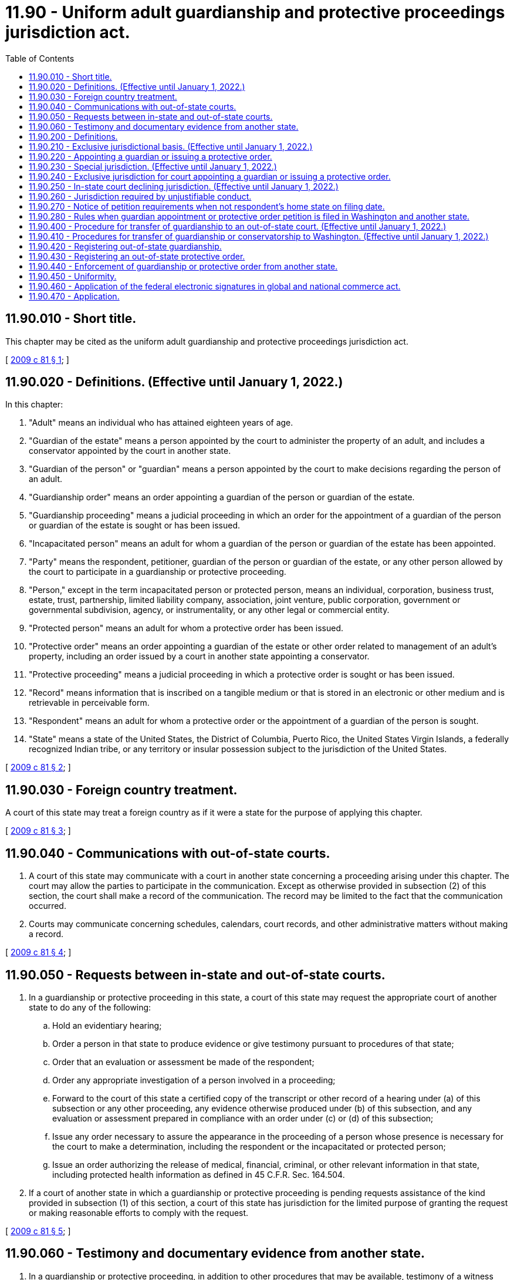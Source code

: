 = 11.90 - Uniform adult guardianship and protective proceedings jurisdiction act.
:toc:

== 11.90.010 - Short title.
This chapter may be cited as the uniform adult guardianship and protective proceedings jurisdiction act.

[ http://lawfilesext.leg.wa.gov/biennium/2009-10/Pdf/Bills/Session%20Laws/House/1261-S.SL.pdf?cite=2009%20c%2081%20§%201[2009 c 81 § 1]; ]

== 11.90.020 - Definitions. (Effective until January 1, 2022.)
In this chapter:

. "Adult" means an individual who has attained eighteen years of age.

. "Guardian of the estate" means a person appointed by the court to administer the property of an adult, and includes a conservator appointed by the court in another state.

. "Guardian of the person" or "guardian" means a person appointed by the court to make decisions regarding the person of an adult.

. "Guardianship order" means an order appointing a guardian of the person or guardian of the estate.

. "Guardianship proceeding" means a judicial proceeding in which an order for the appointment of a guardian of the person or guardian of the estate is sought or has been issued.

. "Incapacitated person" means an adult for whom a guardian of the person or guardian of the estate has been appointed.

. "Party" means the respondent, petitioner, guardian of the person or guardian of the estate, or any other person allowed by the court to participate in a guardianship or protective proceeding.

. "Person," except in the term incapacitated person or protected person, means an individual, corporation, business trust, estate, trust, partnership, limited liability company, association, joint venture, public corporation, government or governmental subdivision, agency, or instrumentality, or any other legal or commercial entity.

. "Protected person" means an adult for whom a protective order has been issued.

. "Protective order" means an order appointing a guardian of the estate or other order related to management of an adult's property, including an order issued by a court in another state appointing a conservator.

. "Protective proceeding" means a judicial proceeding in which a protective order is sought or has been issued.

. "Record" means information that is inscribed on a tangible medium or that is stored in an electronic or other medium and is retrievable in perceivable form.

. "Respondent" means an adult for whom a protective order or the appointment of a guardian of the person is sought.

. "State" means a state of the United States, the District of Columbia, Puerto Rico, the United States Virgin Islands, a federally recognized Indian tribe, or any territory or insular possession subject to the jurisdiction of the United States.

[ http://lawfilesext.leg.wa.gov/biennium/2009-10/Pdf/Bills/Session%20Laws/House/1261-S.SL.pdf?cite=2009%20c%2081%20§%202[2009 c 81 § 2]; ]

== 11.90.030 - Foreign country treatment.
A court of this state may treat a foreign country as if it were a state for the purpose of applying this chapter.

[ http://lawfilesext.leg.wa.gov/biennium/2009-10/Pdf/Bills/Session%20Laws/House/1261-S.SL.pdf?cite=2009%20c%2081%20§%203[2009 c 81 § 3]; ]

== 11.90.040 - Communications with out-of-state courts.
. A court of this state may communicate with a court in another state concerning a proceeding arising under this chapter. The court may allow the parties to participate in the communication. Except as otherwise provided in subsection (2) of this section, the court shall make a record of the communication. The record may be limited to the fact that the communication occurred.

. Courts may communicate concerning schedules, calendars, court records, and other administrative matters without making a record.

[ http://lawfilesext.leg.wa.gov/biennium/2009-10/Pdf/Bills/Session%20Laws/House/1261-S.SL.pdf?cite=2009%20c%2081%20§%204[2009 c 81 § 4]; ]

== 11.90.050 - Requests between in-state and out-of-state courts.
. In a guardianship or protective proceeding in this state, a court of this state may request the appropriate court of another state to do any of the following:

.. Hold an evidentiary hearing;

.. Order a person in that state to produce evidence or give testimony pursuant to procedures of that state;

.. Order that an evaluation or assessment be made of the respondent;

.. Order any appropriate investigation of a person involved in a proceeding;

.. Forward to the court of this state a certified copy of the transcript or other record of a hearing under (a) of this subsection or any other proceeding, any evidence otherwise produced under (b) of this subsection, and any evaluation or assessment prepared in compliance with an order under (c) or (d) of this subsection;

.. Issue any order necessary to assure the appearance in the proceeding of a person whose presence is necessary for the court to make a determination, including the respondent or the incapacitated or protected person;

.. Issue an order authorizing the release of medical, financial, criminal, or other relevant information in that state, including protected health information as defined in 45 C.F.R. Sec. 164.504.

. If a court of another state in which a guardianship or protective proceeding is pending requests assistance of the kind provided in subsection (1) of this section, a court of this state has jurisdiction for the limited purpose of granting the request or making reasonable efforts to comply with the request.

[ http://lawfilesext.leg.wa.gov/biennium/2009-10/Pdf/Bills/Session%20Laws/House/1261-S.SL.pdf?cite=2009%20c%2081%20§%205[2009 c 81 § 5]; ]

== 11.90.060 - Testimony and documentary evidence from another state.
. In a guardianship or protective proceeding, in addition to other procedures that may be available, testimony of a witness who is located in another state may be offered by deposition or other means allowable in this state for testimony taken in another state. The court on its own motion may order that the testimony of a witness be taken in another state and may prescribe the manner in which and the terms upon which the testimony is to be taken.

. In a guardianship or protective proceeding, a court in this state may permit a witness located in another state to be deposed or to testify by telephone or audiovisual or other electronic means. A court of this state shall cooperate with the court of the other state in designating an appropriate location for the deposition or testimony.

. Documentary evidence transmitted from another state to a court of this state by technological means that do not produce an original writing may not be excluded from evidence on an objection based on the best evidence rule.

[ http://lawfilesext.leg.wa.gov/biennium/2009-10/Pdf/Bills/Session%20Laws/House/1261-S.SL.pdf?cite=2009%20c%2081%20§%206[2009 c 81 § 6]; ]

== 11.90.200 - Definitions.
. In this chapter:

.. "Emergency" means a circumstance that likely will result in substantial harm to a respondent's health, safety, or welfare, and for which the appointment of a guardian is necessary because no other person has authority and is willing to act on the respondent's behalf.

.. "Home state" means the state in which the respondent was physically present, including any period of temporary absence, for at least six consecutive months immediately before the filing of a petition for a protective order or the appointment of a guardian; or if none, the state in which the respondent was physically present, including any period of temporary absence, for at least six consecutive months ending within the six months prior to the filing of the petition.

.. "Significant-connection state" means a state, other than the home state, with which a respondent has a significant connection other than mere physical presence and in which substantial evidence concerning the respondent is available.

. In determining under RCW 11.90.220 and 11.90.400(5) whether a respondent has a significant connection with a particular state, the court shall consider:

.. The location of the respondent's family and other persons required to be notified of the guardianship or protective proceeding;

.. The length of time the respondent at any time was physically present in the state and the duration of any absence;

.. The location of the respondent's property; and

.. The extent to which the respondent has ties to the state such as voting registration, state or local tax return filing, vehicle registration, driver's license, social relationship, and receipt of services.

[ http://lawfilesext.leg.wa.gov/biennium/2009-10/Pdf/Bills/Session%20Laws/House/1261-S.SL.pdf?cite=2009%20c%2081%20§%207[2009 c 81 § 7]; ]

== 11.90.210 - Exclusive jurisdictional basis. (Effective until January 1, 2022.)
This chapter provides the exclusive jurisdictional basis for a court of this state to appoint a guardian or issue a protective order for an adult under *chapters 11.88 and 11.92 RCW.

[ http://lawfilesext.leg.wa.gov/biennium/2009-10/Pdf/Bills/Session%20Laws/House/1261-S.SL.pdf?cite=2009%20c%2081%20§%208[2009 c 81 § 8]; ]

== 11.90.220 - Appointing a guardian or issuing a protective order.
A court of this state has jurisdiction to appoint a guardian or issue a protective order for a respondent if:

. This state is the respondent's home state;

. On the date the petition is filed, this state is a significant-connection state and:

.. The respondent does not have a home state or a court of the respondent's home state has declined to exercise jurisdiction because this state is a more appropriate forum; or

.. The respondent has a home state, a petition for an appointment or order is not pending in a court of that state or another significant-connection state, and, before the court makes the appointment or issues the order:

... A petition for an appointment or order is not filed in the respondent's home state;

... An objection to the court's jurisdiction is not filed by a person required to be notified of the proceeding; and

... The court in this state concludes that it is an appropriate forum under the factors set forth in RCW 11.90.250;

. This state does not have jurisdiction under either subsection (1) or (2) of this section, the respondent's home state and all significant-connection states have declined to exercise jurisdiction because this state is the more appropriate forum, and jurisdiction in this state is consistent with the constitutions of this state and the United States; or

. The requirements for special jurisdiction under RCW 11.90.230 are met.

[ http://lawfilesext.leg.wa.gov/biennium/2009-10/Pdf/Bills/Session%20Laws/House/1261-S.SL.pdf?cite=2009%20c%2081%20§%209[2009 c 81 § 9]; ]

== 11.90.230 - Special jurisdiction. (Effective until January 1, 2022.)
. A court of this state lacking jurisdiction under RCW 11.90.220 has special jurisdiction to do any of the following:

.. In an emergency, process a petition under *RCW 11.88.090 for appointment of a guardian for a respondent who is physically present in this state, for a term not exceeding ninety days;

.. Issue a protective order with respect to a respondent's real or tangible personal property located in this state if a petition for appointment of a guardian or a conservator for the respondent is pending or has been approved in another state;

.. Appoint a guardian of the person or guardian of the estate for an incapacitated or protected person for whom a provisional order to transfer the proceeding from another state has been issued under procedures similar to RCW 11.90.400.

. If a petition for the appointment of a guardian in an emergency is brought in this state and this state was not the respondent's home state on the date the petition was filed, the court shall dismiss the proceeding at the request of the court of the home state, if any, whether dismissal is requested before or after the emergency appointment.

[ http://lawfilesext.leg.wa.gov/biennium/2009-10/Pdf/Bills/Session%20Laws/House/1261-S.SL.pdf?cite=2009%20c%2081%20§%2010[2009 c 81 § 10]; ]

== 11.90.240 - Exclusive jurisdiction for court appointing a guardian or issuing a protective order.
Except as otherwise provided in RCW 11.90.230, a court that has appointed a guardian or issued a protective order consistent with this chapter has exclusive and continuing jurisdiction over the proceeding until it is terminated by the court or the appointment or order expires by its own terms.

[ http://lawfilesext.leg.wa.gov/biennium/2009-10/Pdf/Bills/Session%20Laws/House/1261-S.SL.pdf?cite=2009%20c%2081%20§%2011[2009 c 81 § 11]; ]

== 11.90.250 - In-state court declining jurisdiction. (Effective until January 1, 2022.)
. A court of this state having jurisdiction under RCW 11.90.220 to appoint a guardian or issue a protective order may decline to exercise its jurisdiction if it determines at any time that a court of another state is a more appropriate forum.

. If a court of this state declines to exercise its jurisdiction under subsection (1) of this section, it shall either dismiss or stay the proceeding. The court may impose any condition the court considers just and proper, including the condition that a petition for the appointment of a guardian or issuance of a protective order be filed promptly in another state.

. In determining whether it is an appropriate forum, the court shall consider all relevant factors, including:

.. Any expressed preference of the respondent;

.. Whether abuse, neglect, or exploitation of the respondent has occurred or is likely to occur and which state could best protect the respondent from the abuse, neglect, or exploitation;

.. The length of time the respondent was physically present in or was a legal resident of this or another state;

.. The distance of the respondent from the court in each state;

.. The financial circumstances of the respondent's estate;

.. The nature and location of the evidence;

.. The ability of the court in each state to decide the issue expeditiously and the procedures necessary to present evidence;

.. The familiarity of the court of each state with the facts and issues in the proceeding; and

.. If an appointment were made, the court's ability to monitor the conduct of the guardian of the person or guardian of the estate.

[ http://lawfilesext.leg.wa.gov/biennium/2009-10/Pdf/Bills/Session%20Laws/House/1261-S.SL.pdf?cite=2009%20c%2081%20§%2012[2009 c 81 § 12]; ]

== 11.90.260 - Jurisdiction required by unjustifiable conduct.
. If at any time a court of this state determines that it acquired jurisdiction to appoint a guardian or issue a protective order because of unjustifiable conduct, the court may:

.. Decline to exercise jurisdiction;

.. Exercise jurisdiction for the limited purpose of fashioning an appropriate remedy to ensure the health, safety, and welfare of the respondent or the protection of the respondent's property or prevent a repetition of the unjustifiable conduct, including staying the proceeding until a petition for the appointment of a guardian or issuance of a protective order is filed in a court of another state having jurisdiction; or

.. Continue to exercise jurisdiction after considering:

... The extent to which the respondent and all persons required to be notified of the proceedings have acquiesced in the exercise of the court's jurisdiction;

... Whether it is a more appropriate forum than the court of any other state under the factors set forth in RCW 11.90.250(3); and

... Whether the court of any other state would have jurisdiction under factual circumstances in substantial conformity with the jurisdictional standards of RCW 11.90.220.

. If a court of this state determines that it acquired jurisdiction to appoint a guardian or issue a protective order because a party seeking to invoke its jurisdiction engaged in unjustifiable conduct, it may assess against that party necessary and reasonable expenses, including attorneys' fees, investigative fees, court costs, communication expenses, witness fees and expenses, and travel expenses. The court may not assess fees, costs, or expenses of any kind against this state or a governmental subdivision, agency, or instrumentality of this state unless authorized by law other than this chapter.

[ http://lawfilesext.leg.wa.gov/biennium/2009-10/Pdf/Bills/Session%20Laws/House/1261-S.SL.pdf?cite=2009%20c%2081%20§%2013[2009 c 81 § 13]; ]

== 11.90.270 - Notice of petition requirements when not respondent's home state on filing date.
If a petition for the appointment of a guardian or issuance of a protective order is brought in this state and this state was not the respondent's home state on the date the petition was filed, in addition to complying with the notice requirements of this state, notice of the petition must be given to those persons who would be entitled to notice of the petition if a proceeding were brought in the respondent's home state. The notice must be given in the same manner as notice is required to be given in this state.

[ http://lawfilesext.leg.wa.gov/biennium/2009-10/Pdf/Bills/Session%20Laws/House/1261-S.SL.pdf?cite=2009%20c%2081%20§%2014[2009 c 81 § 14]; ]

== 11.90.280 - Rules when guardian appointment or protective order petition is filed in Washington and another state.
Except for a petition for the appointment of a guardian in an emergency or issuance of a protective order limited to property located in this state under RCW 11.90.230(1) (a) or (b), if a petition for the appointment of a guardian or issuance of a protective order is filed in this state and in another state and neither petition has been dismissed or withdrawn, the following rules apply:

. If the court in this state has jurisdiction under RCW 11.90.220, it may proceed with the case unless a court in another state acquires jurisdiction under provisions similar to RCW 11.90.220 before the appointment or issuance of the order.

. If the court in this state does not have jurisdiction under RCW 11.90.220, whether at the time the petition is filed or at any time before the appointment or issuance of the order, the court shall stay the proceeding and communicate with the court in the other state. If the court in the other state has jurisdiction, the court in this state shall dismiss the petition unless the court in the other state determines that the court in this state is a more appropriate forum.

[ http://lawfilesext.leg.wa.gov/biennium/2009-10/Pdf/Bills/Session%20Laws/House/1261-S.SL.pdf?cite=2009%20c%2081%20§%2015[2009 c 81 § 15]; ]

== 11.90.400 - Procedure for transfer of guardianship to an out-of-state court. (Effective until January 1, 2022.)
. A guardian of the person or guardian of the estate appointed in this state may petition the court to transfer the guardianship to another state.

. Notice of a petition under subsection (1) of this section must be given to the persons that would be entitled to notice of a petition in this state for the appointment of a guardian of the person or guardian of the estate.

. On the court's own motion or on request of the guardian of the person or guardian of the estate, the incapacitated or protected person, or other person required to be notified of the petition, the court shall hold a hearing on a petition filed pursuant to subsection (1) of this section.

. The court shall issue an order provisionally granting a petition to transfer a guardianship and shall direct the guardian of the person or guardian of the estate to petition for guardianship in the other state if the court is satisfied that the guardianship will be accepted by the court in the other state and the court finds that:

.. The incapacitated person is physically present in or is reasonably expected to move permanently to the other state;

.. An objection to the transfer has not been made or, if an objection has been made, the objector has not established that the transfer would be contrary to the interests of the incapacitated person; and

.. Plans for care and services for the incapacitated person in the other state are reasonable and sufficient.

. The court shall issue a provisional order granting a petition to transfer a guardianship of the estate and shall direct the guardian of the estate to petition for guardianship of the estate or conservatorship in the other state if the court is satisfied that the guardianship of the estate will be accepted by the court of the other state and the court finds that:

.. The protected person is physically present in or is reasonably expected to move permanently to the other state, or the protected person has a significant connection to the other state considering the factors in RCW 11.90.200(2);

.. An objection to the transfer has not been made or, if an objection has been made, the objector has not established that the transfer would be contrary to the interests of the protected person; and

.. Adequate arrangements will be made for management of the protected person's property.

. The court shall issue a final order confirming the transfer and terminating the guardianship of the person or guardianship of the estate upon its receipt of:

.. A provisional order accepting the proceeding from the court to which the proceeding is to be transferred which is issued under provisions similar to RCW 11.90.410; and

.. The documents required to terminate a guardianship of the person or guardianship of the estate in this state.

[ http://lawfilesext.leg.wa.gov/biennium/2009-10/Pdf/Bills/Session%20Laws/House/1261-S.SL.pdf?cite=2009%20c%2081%20§%2016[2009 c 81 § 16]; ]

== 11.90.410 - Procedures for transfer of guardianship or conservatorship to Washington. (Effective until January 1, 2022.)
. To confirm transfer of a guardianship or conservatorship transferred to this state under provisions similar to RCW 11.90.400, the guardian or conservator must petition the court in this state to accept the guardianship or conservatorship. The petition must include a certified copy of the other state's provisional order of transfer.

. Notice of a petition under subsection (1) of this section must be given to those persons that would be entitled to notice if the petition were a petition for the appointment of a guardian or issuance of a protective order in both the transferring state and this state. The notice must be given in the same manner as notice is required to be given in this state.

. On the court's own motion or on request of the guardian or conservator, the incapacitated or protected person, or other person required to be notified of the proceeding, the court shall hold a hearing on a petition filed pursuant to subsection (1) of this section.

. The court shall issue an order provisionally granting a petition filed under subsection (1) of this section unless:

.. An objection is made and the objector establishes that transfer of the proceeding would be contrary to the interests of the incapacitated or protected person; or

.. The guardian or conservator is ineligible for appointment in this state.

. The court shall issue a final order accepting the proceeding and appointing the guardian or conservator as guardian of the person or guardian of the estate in this state upon its receipt from the court from which the proceeding is being transferred of a final order issued under provisions similar to RCW 11.90.400 transferring the proceeding to this state.

. Not later than ninety days after issuance of a final order accepting transfer of a guardianship or conservatorship, the court shall determine whether the guardianship of the person or guardianship of the estate needs to be modified to conform to the law of this state.

. In granting a petition under this section, the court shall recognize a guardianship or conservatorship order from the other state, including the determination of the incapacitated or protected person's incapacity and the appointment of the guardian or conservator.

. The denial by a court of this state of a petition to accept a guardianship or conservatorship transferred from another state does not affect the ability of the guardian or conservator to seek appointment as guardian or guardian of the estate in this state if the court has jurisdiction to make an appointment other than by reason of the provisional order of transfer.

[ http://lawfilesext.leg.wa.gov/biennium/2009-10/Pdf/Bills/Session%20Laws/House/1261-S.SL.pdf?cite=2009%20c%2081%20§%2017[2009 c 81 § 17]; ]

== 11.90.420 - Registering out-of-state guardianship.
If a guardian has been appointed in another state and a petition for the appointment of a guardian is not pending in this state, the guardian appointed in the other state, after giving notice to the appointing court of an intent to register, may register the guardianship order in this state by filing as a foreign judgment in a court, in any appropriate county of this state, certified copies of the order and letters of office.

[ http://lawfilesext.leg.wa.gov/biennium/2009-10/Pdf/Bills/Session%20Laws/House/1261-S.SL.pdf?cite=2009%20c%2081%20§%2018[2009 c 81 § 18]; ]

== 11.90.430 - Registering an out-of-state protective order.
If a guardian of the estate or conservator has been appointed in another state and a petition for a protective order is not pending in this state, the guardian of the estate or conservator appointed in the other state, after giving notice to the appointing court of an intent to register, may register the protective order in this state by filing as a foreign judgment in a court of this state, in any county in which property belonging to the protected person is located, certified copies of the order and letters of office and of any bond.

[ http://lawfilesext.leg.wa.gov/biennium/2009-10/Pdf/Bills/Session%20Laws/House/1261-S.SL.pdf?cite=2009%20c%2081%20§%2019[2009 c 81 § 19]; ]

== 11.90.440 - Enforcement of guardianship or protective order from another state.
. Upon registration of a guardianship or protective order from another state, the guardian or conservator may exercise in this state all powers authorized in the order of appointment except as prohibited under the laws of this state, including maintaining actions and proceedings in this state and, if the guardian or conservator is not a resident of this state, subject to any conditions imposed upon nonresident parties.

. A court of this state may grant any relief available under this chapter and other law of this state to enforce a registered order.

[ http://lawfilesext.leg.wa.gov/biennium/2009-10/Pdf/Bills/Session%20Laws/House/1261-S.SL.pdf?cite=2009%20c%2081%20§%2020[2009 c 81 § 20]; ]

== 11.90.450 - Uniformity.
In applying and construing this uniform act, consideration must be given to the need to promote uniformity of the law with respect to its subject matter among states that enact it.

[ http://lawfilesext.leg.wa.gov/biennium/2009-10/Pdf/Bills/Session%20Laws/House/1261-S.SL.pdf?cite=2009%20c%2081%20§%2021[2009 c 81 § 21]; ]

== 11.90.460 - Application of the federal electronic signatures in global and national commerce act.
This chapter modifies, limits, and supersedes the federal electronic signatures in global and national commerce act, 15 U.S.C. Sec. 7001, et seq., but does not modify, limit, or supersede section 101(c) of that act, 15 U.S.C. 7001(c), or authorize electronic delivery of any of the notices described in section 103(b) of that act, 15 U.S.C. Sec. 7003(b).

[ http://lawfilesext.leg.wa.gov/biennium/2009-10/Pdf/Bills/Session%20Laws/House/1261-S.SL.pdf?cite=2009%20c%2081%20§%2022[2009 c 81 § 22]; ]

== 11.90.470 - Application.
. This chapter applies to guardianship and protective proceedings filed on or after January 1, 2010.

. RCW 11.90.010 through 11.90.060 and 11.90.400 through 11.90.460 apply to proceedings filed before January 1, 2010, regardless of whether a guardianship or protective order has been issued.

[ http://lawfilesext.leg.wa.gov/biennium/2009-10/Pdf/Bills/Session%20Laws/House/1261-S.SL.pdf?cite=2009%20c%2081%20§%2023[2009 c 81 § 23]; ]

